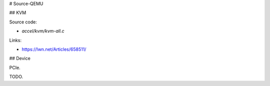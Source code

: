 # Source-QEMU


## KVM

Source code:

- `accel/kvm/kvm-all.c`

Links:

- https://lwn.net/Articles/658511/


## Device

PCIe.

TODO.
